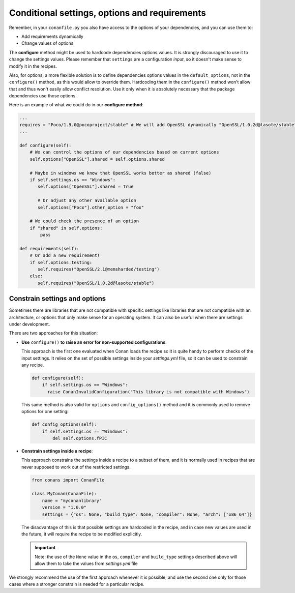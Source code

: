 .. _conditional_settings_options_requirements:

Conditional settings, options and requirements
==============================================

Remember, in your ``conanfile.py`` you also have access to the options of your dependencies,
and you can use them to:

* Add requirements dynamically
* Change values of options

The **configure** method might be used to hardcode dependencies options values. 
It is strongly discouraged to use it to change the settings values. Please remember that ``settings``
are a configuration *input*, so it doesn't make sense to modify it in the recipes.

Also, for options, a more flexible solution is to define dependencies options values in the ``default_options``,
not in the ``configure()`` method, as this would allow to override them. Hardcoding them in the ``configure()``
method won't allow that and thus won't easily allow conflict resolution. Use it only when it is absolutely
necessary that the package dependencies use those options.

Here is an example of what we could do in our **configure method**:

.. code-block:: python

      ...
      requires = "Poco/1.9.0@pocoproject/stable" # We will add OpenSSL dynamically "OpenSSL/1.0.2d@lasote/stable"
      ...

      def configure(self):
          # We can control the options of our dependencies based on current options
          self.options["OpenSSL"].shared = self.options.shared

          # Maybe in windows we know that OpenSSL works better as shared (false)
          if self.settings.os == "Windows":
             self.options["OpenSSL"].shared = True

             # Or adjust any other available option
             self.options["Poco"].other_option = "foo"

          # We could check the presence of an option
          if "shared" in self.options:
              pass

      def requirements(self):
          # Or add a new requirement!
          if self.options.testing:
             self.requires("OpenSSL/2.1@memsharded/testing")
          else:
             self.requires("OpenSSL/1.0.2d@lasote/stable")

Constrain settings and options
------------------------------

Sometimes there are libraries that are not compatible with specific settings like libraries
that are not compatible with an architecture, or options that only make sense for an operating system. It can also be useful when there are
settings under development.

There are two approaches for this situation:

- **Use** ``configure()`` **to raise an error for non-supported configurations**:

  This approach is the first one evaluated when Conan loads the recipe so it is quite handy to perform checks of the input settings. It
  relies on the set of possible settings inside your *settings.yml* file, so it can be used to constrain any recipe.

  .. code-block:: python

      def configure(self):
          if self.settings.os == "Windows":
            raise ConanInvalidConfiguration("This library is not compatible with Windows")

  This same method is also valid for ``options`` and ``config_options()`` method and it is commonly used to remove options for one setting:

  .. code-block:: python

      def config_options(self):
          if self.settings.os == "Windows":
              del self.options.fPIC

- **Constrain settings inside a recipe**:

  This approach constrains the settings inside a recipe to a subset of them, and it is normally used in recipes that are never supposed to
  work out of the restricted settings.

  .. code-block:: python

      from conans import ConanFile

      class MyConan(ConanFile):
          name = "myconanlibrary"
          version = "1.0.0"
          settings = {"os": None, "build_type": None, "compiler": None, "arch": ["x86_64"]}

  The disadvantage of this is that possible settings are hardcoded in the recipe, and in case new values are used in the future, it will
  require the recipe to be modified explicitly.

  .. important::

      Note: the use of the ``None`` value in the ``os``, ``compiler`` and ``build_type`` settings described above will allow them to take the values
      from *settings.yml* file

We strongly recommend the use of the first approach whenever it is possible, and use the second one only for those cases where a stronger
constrain is needed for a particular recipe.

.. seealso::

    Check the reference section :ref:`configure(), config_options() <method_configure_config_options>` to find out more.
